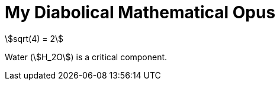 = My Diabolical Mathematical Opus
:stem:

stem:[sqrt(4) = 2]

Water (stem:[H_2O]) is a critical component.
